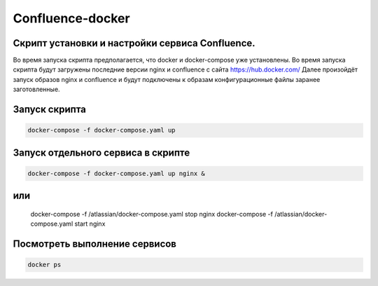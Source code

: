 
Confluence-docker
=================


Скрипт установки и настройки сервиса Confluence.
---------------------------------------------
Во время запуска скрипта предполагается, что docker и docker-compose уже установлены.
Во время запуска скрипта будут загружены последние версии nginx и confluence с сайта https://hub.docker.com/
Далее произойдёт запуск образов nginx и confluence и будут подключены к образам конфигурационные файлы заранее заготовленные.

Запуск скрипта
--------------

.. code-block:: console

  docker-compose -f docker-compose.yaml up

Запуск отдельного сервиса в скрипте
-----------------------------------

.. code-block:: console

  docker-compose -f docker-compose.yaml up nginx &

или
----

  docker-compose -f /atlassian/docker-compose.yaml stop nginx
  docker-compose -f /atlassian/docker-compose.yaml start nginx

Посмотреть выполнение сервисов
------------------------------

.. code-block:: console

  docker ps
